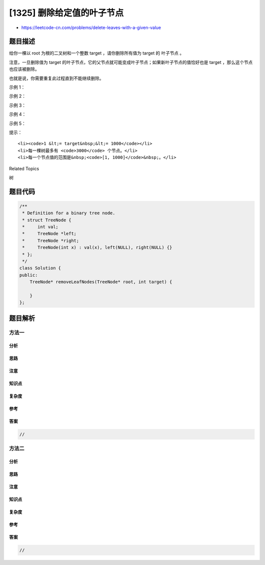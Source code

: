 [1325] 删除给定值的叶子节点
===========================

-  https://leetcode-cn.com/problems/delete-leaves-with-a-given-value

题目描述
--------

.. raw:: html

   <p>

给你一棵以 root 为根的二叉树和一个整数 target ，请你删除所有值为 target
的 叶子节点 。

.. raw:: html

   </p>

.. raw:: html

   <p>

注意，一旦删除值为 target 的叶子节点，它的父节点就可能变成叶子节点；如果新叶子节点的值恰好也是 target
，那么这个节点也应该被删除。

.. raw:: html

   </p>

.. raw:: html

   <p>

也就是说，你需要重复此过程直到不能继续删除。

.. raw:: html

   </p>

.. raw:: html

   <p>

 

.. raw:: html

   </p>

.. raw:: html

   <p>

示例 1：

.. raw:: html

   </p>

.. raw:: html

   <p>

.. raw:: html

   </p>

.. raw:: html

   <pre><strong>输入：</strong>root = [1,2,3,2,null,2,4], target = 2
   <strong>输出：</strong>[1,null,3,null,4]
   <strong>解释：
   </strong>上面左边的图中，绿色节点为叶子节点，且它们的值与 target 相同（同为 2 ），它们会被删除，得到中间的图。
   有一个新的节点变成了叶子节点且它的值与 target 相同，所以将再次进行删除，从而得到最右边的图。
   </pre>

.. raw:: html

   <p>

示例 2：

.. raw:: html

   </p>

.. raw:: html

   <p>

.. raw:: html

   </p>

.. raw:: html

   <pre><strong>输入：</strong>root = [1,3,3,3,2], target = 3
   <strong>输出：</strong>[1,3,null,null,2]
   </pre>

.. raw:: html

   <p>

示例 3：

.. raw:: html

   </p>

.. raw:: html

   <p>

.. raw:: html

   </p>

.. raw:: html

   <pre><strong>输入：</strong>root = [1,2,null,2,null,2], target = 2
   <strong>输出：</strong>[1]
   <strong>解释：</strong>每一步都删除一个绿色的叶子节点（值为 2）。</pre>

.. raw:: html

   <p>

示例 4：

.. raw:: html

   </p>

.. raw:: html

   <pre><strong>输入：</strong>root = [1,1,1], target = 1
   <strong>输出：</strong>[]
   </pre>

.. raw:: html

   <p>

示例 5：

.. raw:: html

   </p>

.. raw:: html

   <pre><strong>输入：</strong>root = [1,2,3], target = 1
   <strong>输出：</strong>[1,2,3]
   </pre>

.. raw:: html

   <p>

 

.. raw:: html

   </p>

.. raw:: html

   <p>

提示：

.. raw:: html

   </p>

.. raw:: html

   <ul>

::

    <li><code>1 &lt;= target&nbsp;&lt;= 1000</code></li>
    <li>每一棵树最多有 <code>3000</code> 个节点。</li>
    <li>每一个节点值的范围是&nbsp;<code>[1, 1000]</code>&nbsp;。</li>

.. raw:: html

   </ul>

.. raw:: html

   <div>

.. raw:: html

   <div>

Related Topics

.. raw:: html

   </div>

.. raw:: html

   <div>

.. raw:: html

   <li>

树

.. raw:: html

   </li>

.. raw:: html

   </div>

.. raw:: html

   </div>

题目代码
--------

.. code:: cpp

    /**
     * Definition for a binary tree node.
     * struct TreeNode {
     *     int val;
     *     TreeNode *left;
     *     TreeNode *right;
     *     TreeNode(int x) : val(x), left(NULL), right(NULL) {}
     * };
     */
    class Solution {
    public:
        TreeNode* removeLeafNodes(TreeNode* root, int target) {

        }
    };

题目解析
--------

方法一
~~~~~~

分析
^^^^

思路
^^^^

注意
^^^^

知识点
^^^^^^

复杂度
^^^^^^

参考
^^^^

答案
^^^^

.. code:: cpp

    //

方法二
~~~~~~

分析
^^^^

思路
^^^^

注意
^^^^

知识点
^^^^^^

复杂度
^^^^^^

参考
^^^^

答案
^^^^

.. code:: cpp

    //
